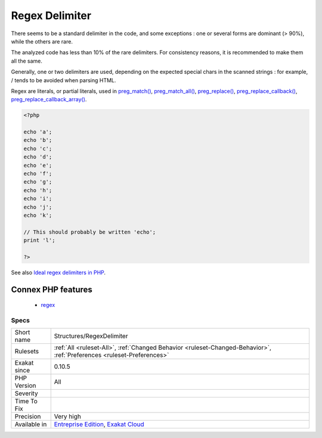.. _structures-regexdelimiter:

.. _regex-delimiter:

Regex Delimiter
+++++++++++++++

.. meta::
	:description:
		Regex Delimiter: PCRE regular expressions may use a variety of delimiters.
	:twitter:card: summary_large_image
	:twitter:site: @exakat
	:twitter:title: Regex Delimiter
	:twitter:description: Regex Delimiter: PCRE regular expressions may use a variety of delimiters
	:twitter:creator: @exakat
	:twitter:image:src: https://www.exakat.io/wp-content/uploads/2020/06/logo-exakat.png
	:og:image: https://www.exakat.io/wp-content/uploads/2020/06/logo-exakat.png
	:og:title: Regex Delimiter
	:og:type: article
	:og:description: PCRE regular expressions may use a variety of delimiters
	:og:url: https://exakat.readthedocs.io/en/latest/Reference/Rules/Regex Delimiter.html
	:og:locale: en
.. raw:: html	<script type="application/ld+json">{"@context":"https:\/\/schema.org","@graph":[{"@type":"WebPage","@id":"https:\/\/php-tips.readthedocs.io\/en\/latest\/Reference\/Rules\/Structures\/RegexDelimiter.html","url":"https:\/\/php-tips.readthedocs.io\/en\/latest\/Reference\/Rules\/Structures\/RegexDelimiter.html","name":"Regex Delimiter","isPartOf":{"@id":"https:\/\/www.exakat.io\/"},"datePublished":"Fri, 10 Jan 2025 09:46:18 +0000","dateModified":"Fri, 10 Jan 2025 09:46:18 +0000","description":"PCRE regular expressions may use a variety of delimiters","inLanguage":"en-US","potentialAction":[{"@type":"ReadAction","target":["https:\/\/exakat.readthedocs.io\/en\/latest\/Regex Delimiter.html"]}]},{"@type":"WebSite","@id":"https:\/\/www.exakat.io\/","url":"https:\/\/www.exakat.io\/","name":"Exakat","description":"Smart PHP static analysis","inLanguage":"en-US"}]}</script>PCRE regular expressions may use a variety of delimiters. 

There seems to be a standard delimiter in the code, and some exceptions : one or several forms are dominant (> 90%), while the others are rare. 

The analyzed code has less than 10% of the rare delimiters. For consistency reasons, it is recommended to make them all the same. 

Generally, one or two delimiters are used, depending on the expected special chars in the scanned strings : for example, / tends to be avoided when parsing HTML.

Regex are literals, or partial literals, used in `preg_match() <https://www.php.net/preg_match>`_, `preg_match_all() <https://www.php.net/preg_match_all>`_, `preg_replace() <https://www.php.net/preg_replace>`_, `preg_replace_callback() <https://www.php.net/preg_replace_callback>`_, `preg_replace_callback_array() <https://www.php.net/preg_replace_callback_array>`_.

.. code-block:: php
   
   <?php
   
   echo 'a';
   echo 'b';
   echo 'c';
   echo 'd';
   echo 'e';
   echo 'f';
   echo 'g';
   echo 'h';
   echo 'i';
   echo 'j';
   echo 'k';
   
   // This should probably be written 'echo';
   print 'l';
   
   ?>

See also `Ideal regex delimiters in PHP <http://codelegance.com/ideal-regex-delimiters-in-php/>`_.

Connex PHP features
-------------------

  + `regex <https://php-dictionary.readthedocs.io/en/latest/dictionary/regex.ini.html>`_


Specs
_____

+--------------+-------------------------------------------------------------------------------------------------------------------------+
| Short name   | Structures/RegexDelimiter                                                                                               |
+--------------+-------------------------------------------------------------------------------------------------------------------------+
| Rulesets     | :ref:`All <ruleset-All>`, :ref:`Changed Behavior <ruleset-Changed-Behavior>`, :ref:`Preferences <ruleset-Preferences>`  |
+--------------+-------------------------------------------------------------------------------------------------------------------------+
| Exakat since | 0.10.5                                                                                                                  |
+--------------+-------------------------------------------------------------------------------------------------------------------------+
| PHP Version  | All                                                                                                                     |
+--------------+-------------------------------------------------------------------------------------------------------------------------+
| Severity     |                                                                                                                         |
+--------------+-------------------------------------------------------------------------------------------------------------------------+
| Time To Fix  |                                                                                                                         |
+--------------+-------------------------------------------------------------------------------------------------------------------------+
| Precision    | Very high                                                                                                               |
+--------------+-------------------------------------------------------------------------------------------------------------------------+
| Available in | `Entreprise Edition <https://www.exakat.io/entreprise-edition>`_, `Exakat Cloud <https://www.exakat.io/exakat-cloud/>`_ |
+--------------+-------------------------------------------------------------------------------------------------------------------------+


